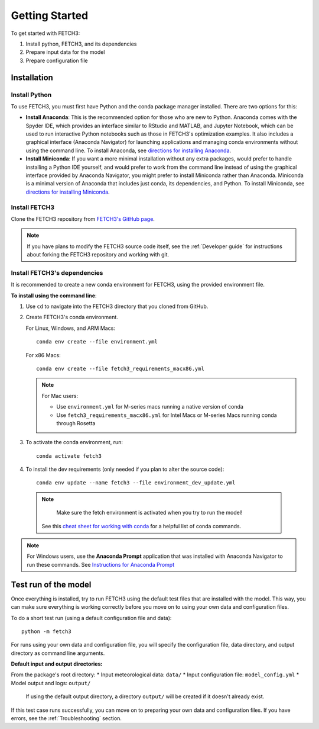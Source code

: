 ###############
Getting Started
###############

To get started with FETCH3:

1. Install python, FETCH3, and its dependencies
2. Prepare input data for the model
3. Prepare configuration file

************
Installation
************

Install Python
==============

To use FETCH3, you must first have Python and the conda package manager
installed. There are two options for this:

- **Install Anaconda**: This is the recommended option for those who are new to
  Python. Anaconda comes with the Spyder IDE, which provides an interface similar to
  RStudio and MATLAB, and Jupyter Notebook, which can be used to run interactive Python
  notebooks such as those in FETCH3's optimization examples. It also includes a graphical
  interface (Anaconda Navigator) for launching applications and managing conda environments
  without using the command line. To install Anaconda, see
  `directions for installing Anaconda <https://docs.anaconda.com/anaconda/install/index.html>`_.
- **Install Miniconda**: If you want a more minimal installation without any extra
  packages, would prefer to handle installing a Python IDE yourself, and would prefer
  to work from the command line instead of using the graphical interface provided
  by Anaconda Navigator, you might prefer to install Miniconda rather than Anaconda.
  Miniconda is a minimal version of Anaconda that includes just conda, its dependencies,
  and Python. To install Miniconda, see
  `directions for installing Miniconda <https://docs.conda.io/en/latest/miniconda.html>`_.

Install FETCH3
==============

Clone the FETCH3 repository from `FETCH3's GitHub page <https://github.com/jemissik/fetch3_nhl>`_.

.. note::
  If you have plans to modify the FETCH3 source code itself, see the :ref:`Developer guide` for instructions about
  forking the FETCH3 repository and working with git.

.. todo::
    - Eventually FETCH3 will be released on conda-forge to make installation simpler

Install FETCH3's dependencies
=============================

It is recommended to create a new conda environment for FETCH3, using the provided environment file.

**To install using the command line**:

1. Use ``cd`` to navigate into the FETCH3 directory that you cloned from GitHub.
2. Create FETCH3's conda environment.

   For Linux, Windows, and ARM Macs::

     conda env create --file environment.yml

   For x86 Macs::

     conda env create --file fetch3_requirements_macx86.yml

   .. note::
      For Mac users:

      - Use ``environment.yml`` for M-series macs running a native version of conda
      - Use ``fetch3_requirements_macx86.yml`` for Intel Macs or M-series Macs running conda through Rosetta

3. To activate the conda environment, run::

    conda activate fetch3

4. To install the dev requirements (only needed if you plan to alter the source code)::

    conda env update --name fetch3 --file environment_dev_update.yml


  .. note::
    Make sure the fetch environment is activated when you try to run the model!


   See this `cheat sheet for working with conda <https://docs.conda.io/projects/conda/en/latest/_downloads/843d9e0198f2a193a3484886fa28163c/conda-cheatsheet.pdf>`_ for
   a helpful list of conda commands.

.. note::
    For Windows users, use the **Anaconda Prompt** application that was installed with Anaconda Navigator
    to run these commands. See `Instructions for Anaconda Prompt <https://docs.anaconda.com/anaconda/user-guide/getting-started/#cli-hello>`_


*********************
Test run of the model
*********************

Once everything is installed, try to run FETCH3 using the default test files that are installed with the model. This way,
you can make sure everything is working correctly before you move on to using your own data and configuration files.

To do a short test run (using a default configuration file and data)::

  python -m fetch3

For runs using your own data and configuration file, you will specify the configuration file, data directory, and output directory
as command line arguments.

**Default input and output directories:**

From the package's root directory:
* Input meteorological data: ``data/``
* Input configuration file: ``model_config.yml``
* Model output and logs: ``output/``
  If using the default output directory, a directory ``output/`` will be created
  if it doesn't already exist.

If this test case runs successfully, you can move on to preparing your own data and configuration files.
If you have errors, see the :ref:`Troubleshooting` section.
